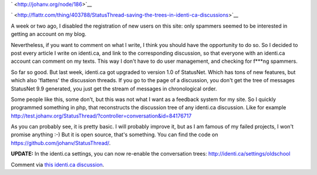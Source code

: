 .. title: StatusThread: saving the trees in identi.ca discussions
.. slug: node-186
.. date: 2011-09-26 22:27:32
.. tags: wildidee,opensource,identi.ca
.. link:
.. description: 
.. type: text

` <http://johanv.org/node/186>`__

`
\ |Flattr
this| <http://flattr.com/thing/403788/StatusThread-saving-the-trees-in-identi-ca-discussions>`__


A week or two ago, I disabled the registration of new users on
this site: only spammers seemed to be interested in getting an account
on my blog.

Nevertheless, if you want to comment on what I write, I
think you should have the opportunity to do so. So I decided to post
every article I write on identi.ca, and link to the corresponding
discussion, so that everyone with an identi.ca account can comment on my
texts. This way I don't have to do user management, and checking for
f\*\*\*ng spammers.

So far so good. But last week, identi.ca got
upgraded to version 1.0 of StatusNet. Which has tons of new features,
but which also 'flattens' the discussion threads. If you go to the page
of a discussion, you don't get the tree of messages StatusNet 9.9
generated, you just get the stream of messages in chronological
order.

Some people like this, some don't, but this was not what I
want as a feedback system for my site. So I quickly programmed something
in php, that reconstructs the discussion tree of any identi.ca
discussion. Like for example
http://test.johanv.org/StatusThread/?controller=conversation&id=84176717

As
you can probably see, it is pretty basic. I will probably improve it,
but as I am famous of my failed projects, I won't promise anything :-)
But it is open source, that's something. You can find the code on
https://github.com/johanv/StatusThread/.

\ **UPDATE:** In the
identi.ca settings, you can now re-enable the conversation trees:
http://identi.ca/settings/oldschool

Comment via `this identi.ca
discussion <http://test.johanv.org/StatusThread/?controller=conversation&id=84264980>`__.

.. |Flattr this| image:: http://api.flattr.com/button/flattr-badge-large.png
